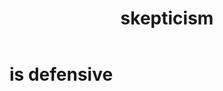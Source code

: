 :PROPERTIES:
:ID:       1b4a962e-2549-4d7f-bf5c-a5d03767ac42
:END:
#+title: skepticism
* is defensive
